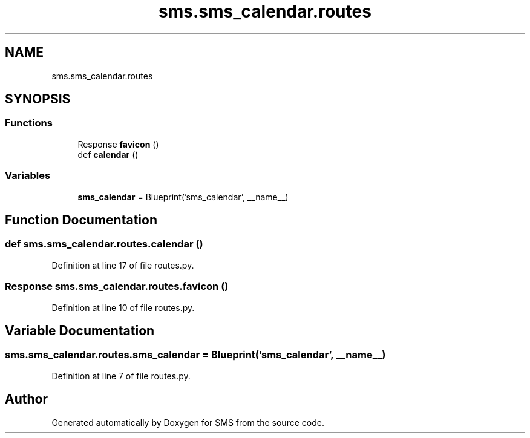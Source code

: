 .TH "sms.sms_calendar.routes" 3 "Sat Dec 28 2019" "Version 1.2.0" "SMS" \" -*- nroff -*-
.ad l
.nh
.SH NAME
sms.sms_calendar.routes
.SH SYNOPSIS
.br
.PP
.SS "Functions"

.in +1c
.ti -1c
.RI "Response \fBfavicon\fP ()"
.br
.ti -1c
.RI "def \fBcalendar\fP ()"
.br
.in -1c
.SS "Variables"

.in +1c
.ti -1c
.RI "\fBsms_calendar\fP = Blueprint('sms_calendar', __name__)"
.br
.in -1c
.SH "Function Documentation"
.PP 
.SS "def sms\&.sms_calendar\&.routes\&.calendar ()"

.PP
Definition at line 17 of file routes\&.py\&.
.SS " Response sms\&.sms_calendar\&.routes\&.favicon ()"

.PP
Definition at line 10 of file routes\&.py\&.
.SH "Variable Documentation"
.PP 
.SS "sms\&.sms_calendar\&.routes\&.sms_calendar = Blueprint('sms_calendar', __name__)"

.PP
Definition at line 7 of file routes\&.py\&.
.SH "Author"
.PP 
Generated automatically by Doxygen for SMS from the source code\&.
